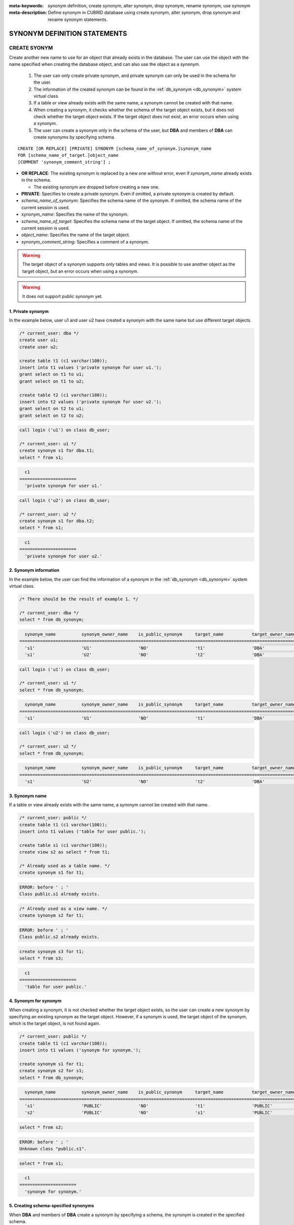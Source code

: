 
:meta-keywords: synonym definition, create synonym, alter synonym, drop synonym, rename synonym, use synonym
:meta-description: Define synonym in CUBRID database using create synonym, alter synonym, drop synonym and rename synonym statements.

*****************************
SYNONYM DEFINITION STATEMENTS
*****************************

CREATE SYONYM
=============

Create another new name to use for an object that already exists in the database. The user can use the object with the name specified when creating the database object, and can also use the object as a synonym.

    #. The user can only create private synonym, and private synonym can only be used in the schema for the user.
    #. The information of the created synonym can be found in the :ref:`db_synonym <db_synonym>` system virtual class.
    #. If a table or view already exists with the same name, a synonym cannot be created with that name.
    #. When creating a synonym, it checks whether the schema of the target object exists, but it does not check whether the target object exists. If the target object does not exist, an error occurs when using a synonym.
    #. The user can create a synonym only in the schema of the user, but **DBA** and members of **DBA** can create synonyms by specifying schema.

::

    CREATE [OR REPLACE] [PRIVATE] SYNONYM [schema_name_of_synonym.]synonym_name
    FOR [schema_name_of_target.]object_name
    [COMMENT 'synonym_comment_string'] ;

*   **OR REPLACE**: The existing synonym is replaced by a new one without error, even if *synonym_name* already exists in the schema.

    *   The existing synonym are dropped before creating a new one.

*   **PRIVATE**: Specifies to create a private synonym. Even if omitted, a private synonym is created by default.
*   *schema_name_of_synonym*: Specifies the schema name of the synonym. If omitted, the schema name of the current session is used.
*   *synonym_name*: Specifies the name of the synonym.
*   *schema_name_of_target*: Specifies the schema name of the target object. If omitted, the schema name of the current session is used.
*   *object_name*: Specifies the name of the target object.
*   *synonym_comment_string*: Specifies a comment of a synonym.

.. warning::

    The target object of a synonym supports only tables and views. It is possible to use another object as the target object, but an error occurs when using a synonym.

.. warning::
    
    It does not support public synonym yet.

1. Private synonym
------------------

In the example below, user u1 and user u2 have created a synonym with the same name but use different target objects.

.. code-block:: sql

    /* current_user: dba */
    create user u1;
    create user u2;

    create table t1 (c1 varchar(100));
    insert into t1 values ('private synonym for user u1.');
    grant select on t1 to u1;
    grant select on t1 to u2;

    create table t2 (c1 varchar(100));
    insert into t2 values ('private synonym for user u2.');
    grant select on t2 to u1;
    grant select on t2 to u2;

.. code-block:: sql

    call login ('u1') on class db_user;

    /* current_user: u1 */
    create synonym s1 for dba.t1;
    select * from s1;

.. code-block::

      c1
    ======================
      'private synonym for user u1.'

.. code-block:: sql

    call login ('u2') on class db_user;

    /* current_user: u2 */
    create synonym s1 for dba.t2;
    select * from s1;

.. code-block::

      c1
    ======================
      'private synonym for user u2.'

2. Synonym information
----------------------

In the example below, the user can find the information of a synonym in the :ref:`db_synonym <db_synonym>` system virtual class.

.. code-block:: sql

    /* There should be the result of example 1. */

    /* current_user: dba */
    select * from db_synonym;

.. code-block::

      synonym_name          synonym_owner_name    is_public_synonym     target_name           target_owner_name     comment
    ====================================================================================================================================
      's1'                  'U1'                  'NO'                  't1'                  'DBA'                 NULL
      's1'                  'U2'                  'NO'                  't2'                  'DBA'                 NULL

.. code-block:: sql

    call login ('u1') on class db_user;

    /* current_user: u1 */
    select * from db_synonym;

.. code-block::

      synonym_name          synonym_owner_name    is_public_synonym     target_name           target_owner_name     comment
    ====================================================================================================================================
      's1'                  'U1'                  'NO'                  't1'                  'DBA'                 NULL

.. code-block:: sql

    call login ('u2') on class db_user;

    /* current_user: u2 */
    select * from db_synonym;

.. code-block::

      synonym_name          synonym_owner_name    is_public_synonym     target_name           target_owner_name     comment
    ====================================================================================================================================
      's1'                  'U2'                  'NO'                  't2'                  'DBA'                 NULL

3. Synonym name
---------------

If a table or view already exists with the same name, a synonym cannot be created with that name.

.. code-block:: sql

    /* current_user: public */
    create table t1 (c1 varchar(100));
    insert into t1 values ('table for user public.');

    create table s1 (c1 varchar(100));
    create view s2 as select * from t1;

    /* Already used as a table name. */
    create synonym s1 for t1;

.. code-block::

    ERROR: before ' ; '
    Class public.s1 already exists.

.. code-block:: sql

    /* Already used as a view name. */
    create synonym s2 for t1;

.. code-block::

    ERROR: before ' ; '
    Class public.s2 already exists.

.. code-block:: sql

    create synonym s3 for t1;
    select * from s3;

.. code-block::

      c1
    ======================
      'table for user public.'

4. Synonym for synonym
----------------------

When creating a synonym, it is not checked whether the target object exists, so the user can create a new synonym by specifying an existing synonym as the target object. However, if a synonym is used, the target object of the synonym, which is the target object, is not found again.

.. code-block:: sql

    /* current_user: public */
    create table t1 (c1 varchar(100));
    insert into t1 values ('synonym for synonym.');

    create synonym s1 for t1;
    create synonym s2 for s1;
    select * from db_synonym;

.. code-block::

      synonym_name          synonym_owner_name    is_public_synonym     target_name           target_owner_name     comment
    ====================================================================================================================================
      's1'                  'PUBLIC'              'NO'                  't1'                  'PUBLIC'              NULL
      's2'                  'PUBLIC'              'NO'                  's1'                  'PUBLIC'              NULL

.. code-block:: sql

    select * from s2;

.. code-block::

    ERROR: before ' ; '
    Unknown class "public.s1".

.. code-block:: sql

    select * from s1;

.. code-block::

      c1
    ======================
      'synonym for synonym.'

5. Creating schema-specified synonyms
-------------------------------------

When **DBA** and members of **DBA** create a synonym by specifying a schema, the synonym is created in the specified schema.

.. code-block:: sql

    /* current_user: dba */
    create user u1;
    create user u2;

    create table t1 (c1 varchar(100));
    insert into t1 values ('private synonym for user u1.');
    grant select on t1 to u1;
    grant select on t1 to u2;

    create table t2 (c1 varchar(100));
    insert into t2 values ('private synonym for user u2.');
    grant select on t2 to u1;
    grant select on t2 to u2;

    create synonym u1.s1 for dba.t1;
    create synonym u2.s1 for dba.t2;

    select * from db_synonym;

.. code-block::

      synonym_name          synonym_owner_name    is_public_synonym     target_name           target_owner_name     comment
    ====================================================================================================================================
      's1'                  'U1'                  'NO'                  't1'                  'DBA'                 NULL
      's1'                  'U2'                  'NO'                  't2'                  'DBA'                 NULL

.. code-block:: sql

    call login ('u1') on class db_user;

    /* current_user: u1 */
    select * from s1;

.. code-block::

      c1
    ======================
      'private synonym for user u1.'

.. code-block:: sql

    call login ('u2') on class db_user;

    /* current_user: u2 */
    select * from s1;

.. code-block::

      c1
    ======================
      'private synonym for user u2.'

ALTER SYONYM
============

Change the target object or comment of a synonym. The synonym in use cannot be changed.

::

    ALTER [PRIVATE] SYNONYM [schema_name_of_synonym.]synonym_name
    FOR [schema_name_of_target.]object_name
    [COMMENT 'synonym_comment_string'] ;

*   **PRIVATE**: Specifies to alter a private synonym. Even if omitted, a private synonym is created by default.
*   *schema_name_of_synonym*: Specifies the schema name of the synonym. If omitted, the schema name of the current session is used.
*   *synonym_name*: Specifies the name of the synonym.
*   *schema_name_of_target*: Specifies the schema name of the target object. If omitted, the schema name of the current session is used.
*   *object_name*: Specifies the name of the target object.
*   *synonym_comment_string*: Specifies a comment of a synonym.

.. warning::
    
    When the **ALTER**, **DROP**, **RENAME** statements for a synonym are executed, be careful because all query plans using the target object are deleted from the query plan cache.

    | However, when the **ALTER** statement is executed, the query plan is not deleted when changing to the same target object or only changing comments.

Change target object
--------------------

In the example below, the target object is changed.

.. code-block:: sql

    /* current_user: public */
    create table t1 (c1 varchar(100));
    insert into t1 values ('target table before change.');

    create table t2 (c1 varchar(100));
    insert into t2 values ('target table after change.');

    create synonym s1 for t1;
    select * from db_synonym;
    select * from s1;

.. code-block::

      synonym_name          synonym_owner_name    is_public_synonym     target_name           target_owner_name     comment
    ====================================================================================================================================
      's1'                  'PUBLIC'              'NO'                  't1'                  'PUBLIC'              NULL

      c1
    ======================
      'target table before change.'

.. code-block:: sql

    alter synonym s1 for t2;
    select * from db_synonym;
    select * from s1;

.. code-block::

      synonym_name          synonym_owner_name    is_public_synonym     target_name           target_owner_name     comment
    ====================================================================================================================================
      's1'                  'PUBLIC'              'NO'                  't2'                  'PUBLIC'              NULL

      c1
    ======================
      'target table after change.'

Change comment
--------------

In the example below, the user changes the comment of a synonym.

.. code-block:: sql

    /* current_user: public */
    create table t1 (c1 varchar(100));
    insert into t1 values ('change comment.');

    create synonym s1 for t1 comment 'It is a synonym for the t1 table.';
    select synonym_name, synonym_owner_name, is_public_synonym, comment from db_synonym;

.. code-block::

      synonym_name          synonym_owner_name    is_public_synonym     comment
    ========================================================================================
      's1'                  'PUBLIC'              'NO'                  'It is a synonym for the t1 table.'

It is not possible to change the comment without specifying the target object yet.

.. code-block:: sql

    alter synonym s1 comment 'the comment was changed.';

.. code-block::

    ERROR: Invalid alter synonym.
      ALTER [PRIVATE] SYNONYM [<user_name>.]<synonym_name> FOR [<user_name>.]<target_name> [COMMENT 'comment_string']

.. code-block:: sql

    alter synonym s1 for t1 comment 'the comment was changed.';
    select synonym_name, synonym_owner_name, is_public_synonym, comment from db_synonym;

.. code-block::

      synonym_name          synonym_owner_name    is_public_synonym     comment
    ========================================================================================
      's1'                  'PUBLIC'              'NO'                  'the comment was changed.'

DROP SYONYM
===========

Drop the synonym. The synonym in use cannot be dropped. Even if a synonym is dropped, the target object is not dropped.

::

    DROP [PRIVATE] SYNONYM [IF EXISTS] [schema_name.]synonym_name ;

*   **PRIVATE**: Specifies to drop a private synonym. Even if omitted, a private synonym is created by default.
*   **IF EXISTS**: No error occurs, Even if *synonym_name* does not exist in the schema.
*   *schema_name*: Specifies the schema name of the synonym. If omitted, the schema name of the current session is used.
*   *synonym_name*: Specifies the name of the synonym.

.. warning::
    
    When the **ALTER**, **DROP**, **RENAME** statements for a synonym are executed, be careful because all query plans using the target object are deleted from the query plan cache.

.. code-block:: sql

    /* current_user: public */
    create table t1 (c1 varchar(100));
    insert into t1 values ('The target object of the to-be-deleted synonym.');

    create synonym s1 for t1;
    select synonym_name, synonym_owner_name, is_public_synonym, comment from db_synonym;
    select * from s1;

.. code-block::

      synonym_name          synonym_owner_name    is_public_synonym     comment
    ========================================================================================
      's1'                  'PUBLIC'              'NO'                  NULL

      c1
    ======================
      'The target object of the to-be-deleted synonym.'

.. code-block:: sql

    drop synonym s1;
    select synonym_name, synonym_owner_name, is_public_synonym, comment from db_synonym;

.. code-block::

    There are no results.
    0 row selected.

.. code-block:: sql

    select * from s1;

.. code-block::

    ERROR: before ' ; '
    Unknown class "public.s1".

.. code-block:: sql

    select * from t1;

.. code-block::

      c1
    ======================
      'The target object of the to-be-deleted synonym.'

RENAME SYONYM
=============

Change the name of the synonym. The name of the synonym in use cannot be changed.

    #. The user cannot change the schema of the synonym when renaming a synonym.
    #. If a table, view, or synonym already exists with the name to be changed, the name cannot be changed.

.. warning::
    
    When the **ALTER**, **DROP**, **RENAME** statements for a synonym are executed, be careful because all query plans using the target object are deleted from the query plan cache.

::

    RENAME [PRIVATE] SYNONYM [schema_name_of_old_synonym.]old_synonym_name
    [AS | TO] [schema_name_of_new_synonym.]new_synonym_name ;

*   **PRIVATE**: Specifies to rename a private synonym. Even if omitted, a private synonym is created by default.
*   *schema_name_of_old_synonym*: Specifies the schema name of the to-be-renamed synonym. If omitted, the schema name of the current session is used.
*   *old_synonym_name*: Specifies the name of the to-be-renamed synonym.
*   *schema_name_of_new_synonym*: Specifies the schema name of synonym for new name. If omitted, the schema name of the current session is used.
*   *new_synonym_name*: Specifies the new name of the new-named synonym.

1. Cannot change schema
-----------------------

In the example below, an error occurs when a schema name is specified differently when renamed.

.. code-block:: sql

    /* current_user: dba */
    create user u1;
    create user u2;

.. code-block:: sql

    call login ('u1') on class db_user;

    /* current_user: u1 */
    create table t1 (c1 varchar(100));
    insert into t1 values ('private synonym for user u1.');

    create synonym s1 for t1;
    select synonym_name, synonym_owner_name, is_public_synonym, comment from db_synonym;
    select * from s1;

.. code-block::

      synonym_name          synonym_owner_name    is_public_synonym     comment
    ========================================================================================
      's1'                  'U1'                  'NO'                  NULL

      c1
    ======================
      'private synonym for user u1.'

.. code-block:: sql

    rename synonym s1 as u2.s2;
    rename synonym u1.s1 as u2.s2;

.. code-block::

    ERROR: before ' ; '
    Rename cannot change owner.

.. code-block:: sql

    call login ('dba') on class db_user;

    /* current_user: dba */
    rename synonym u1.s1 as u2.s2;

.. code-block::

    ERROR: before ' ; '
    Rename cannot change owner.

.. code-block:: sql

    call login ('u1') on class db_user;

    /* current_user: u1 */
    rename synonym s1 as s2;
    select synonym_name, synonym_owner_name, is_public_synonym, comment from db_synonym;
    select * from s2;

.. code-block::

      synonym_name          synonym_owner_name    is_public_synonym     comment
    ========================================================================================
      's2'                  'U1'                  'NO'                  NULL

      c1
    ======================
      'private synonym for user u1.'

2. Name already in use
----------------------

In the example below, an error occurs because the name to be changed is already in use.

.. code-block:: sql

    /* current_user: public */
    create table t1 (c1 varchar(100));
    insert into t1 values ('first table for user u1.');

    create table t2 (c1 varchar(100));
    insert into t2 values ('second table for user u1.');

    create table s_t1 (c1 varchar(100));
    create table s_v1 as select * from t1;
    create synonym s_s1 for t2;

    create synonym s1 for t1;
    select * from db_synonym;
    select * from s1;

.. code-block::

      synonym_name          synonym_owner_name    is_public_synonym     target_name           target_owner_name     comment
    ====================================================================================================================================
      's_s1'                'PUBLIC'              'NO'                  't2'                  'PUBLIC'              NULL
      's1'                  'PUBLIC'              'NO'                  't1'                  'PUBLIC'              NULL

      c1
    ======================
      'first table for user u1.'

.. code-block:: sql

    rename synonym s1 as s_t1;

.. code-block::

    ERROR: before ' ; '
    Class dba.s_t1 already exists.

.. code-block:: sql

    rename synonym s1 as s_v1;

.. code-block::

    ERROR: before ' ; '
    Class dba.s_v1 already exists.

.. code-block:: sql

    rename synonym s1 as s_s1;

.. code-block::

    ERROR: before ' ; '
    Synonym "dba.s_s1" already exists.

.. code-block:: sql

    rename synonym s1 as s2;
    select * from db_synonym;
    select * from s2;

.. code-block::

      synonym_name          synonym_owner_name    is_public_synonym     target_name           target_owner_name     comment
    ====================================================================================================================================
      's_s1'                'PUBLIC'              'NO'                  't2'                  'PUBLIC'              NULL
      's2'                  'PUBLIC'              'NO'                  't1'                  'PUBLIC'              NULL

      c1
    ======================
      'first table for user u1.'

USE SYNONYM
=============

The synonym can be used only if table names and view names are available. When using synonyms, the user must have access authorization to the target object.

    #. **GRANT** and **REVOKE** cannot be done for synonyms. If the schema name of a synonym is specified, a synonym existing in another schema can be used.
    #. The synonym cannot be used in **ALTER**, **DROP**, **RENAME** statements and **TRUNCATE** statements that change the target object.

1. Use synonyms from other schemas
----------------------------------

.. code-block:: sql

    /* current_user: dba */
    create user u1;
    create user u2;

.. code-block:: sql

    call login ('u1') on class db_user;

    /* current_user: u1 */
    create table t1 (c1 varchar(100));
    insert into t1 values ('first table for user u1.');
    grant select on t1 to u2;

    create synonym s1 for t1;
    select * from s1;

.. code-block::

      c1
    ======================
      'first table for user u1.'

.. code-block:: sql

    call login ('u2') on class db_user;

    /* current_user: u2 */
    select * from s1;
    select * from u1.s1;

.. code-block::

    ERROR: before ' ; '
    Unknown class "u2.s1".

      c1
    ======================
      'first table for user u1.'

2. Statements where synonyms cannot be used
-------------------------------------------

.. code-block:: sql

    /* current_user: public */
    create table t1 (c1 varchar(100));
    insert into t1 values ('first table for user public.');

    create synonym s1 for t1;
    select * from db_synonym;
    select * from s1;

.. code-block::

      synonym_name          synonym_owner_name    is_public_synonym     target_name           target_owner_name     comment
    ====================================================================================================================================
      's1'                  'PUBLIC'              'NO'                  't1'                  'PUBLIC'              NULL

      c1
    ======================
      'first table for user public.'

.. code-block:: sql

   alter table s1 add column c2 int;

.. code-block::

    ERROR: before '  add column c2 int; '
    Class public.s1 does not exist.

.. code-block:: sql

   drop table s1;

.. code-block::

    ERROR: before ' ; '
    Class public.s1 does not exist.

.. code-block:: sql

   rename table s1 to s2;

.. code-block::

    ERROR: before ' ; '
    Class public.s1 does not exist.

.. code-block:: sql

   truncate s1;

.. code-block::

    ERROR: before ' ; '
    Class public.s1 does not exist.

.. code-block:: sql

   select * from s1;

.. code-block::

      c1
    ======================
      'first table for user public.'
